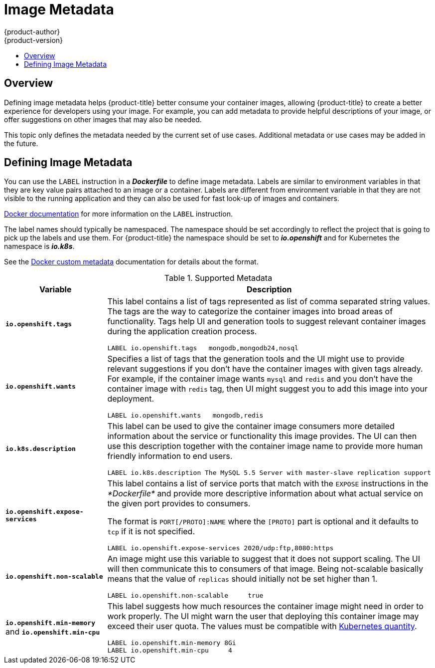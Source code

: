 [[creating-images-metadata]]
= Image Metadata
{product-author}
{product-version}
:data-uri:
:icons:
:experimental:
:toc: macro
:toc-title:

toc::[]

== Overview
Defining image metadata helps {product-title} better consume your container images,
allowing {product-title} to create a better experience for developers using your
image. For example, you can add metadata to provide helpful descriptions of your
image, or offer suggestions on other images that may also be needed.

This topic only defines the metadata needed by the current set of use cases.
Additional metadata or use cases may be added in the future.

== Defining Image Metadata
You can use the `LABEL` instruction in a *_Dockerfile_* to define image
metadata. Labels are similar to environment variables in that they are key value
pairs attached to an image or a container. Labels are different from environment
variable in that they are not visible to the running application and they can
also be used for fast look-up of images and containers.

https://docs.docker.com/reference/builder/#label[Docker documentation] for more
information on the `LABEL` instruction.

The label names should typically be namespaced. The namespace should be set
accordingly to reflect the project that is going to pick up the labels and use
them. For {product-title} the namespace should be set to *_io.openshift_* and
for Kubernetes the namespace is *_io.k8s_*.

See the https://docs.docker.com/userguide/labels-custom-metadata[Docker custom
metadata] documentation for details about the format.

.Supported Metadata
[cols="3a,8a",options="header"]
|===

|Variable |Description

|`*io.openshift.tags*`
|This label contains a list of tags represented as list of comma separated
string values. The tags are the way to categorize the container images into broad
areas of functionality. Tags help UI and generation tools to suggest relevant
container images during the application creation process.

====

----
LABEL io.openshift.tags   mongodb,mongodb24,nosql
----
====

|`*io.openshift.wants*`
|Specifies a list of tags that the generation tools and the UI might use to
provide relevant suggestions if you don't have the container images with given tags
already. For example, if the container image wants `mysql` and `redis` and you
don't have the container image with `redis` tag, then UI might suggest you to add
this image into your deployment.

====

----
LABEL io.openshift.wants   mongodb,redis
----
====

|`*io.k8s.description*`
|This label can be used to give the container image consumers more detailed
information about the service or functionality this image provides. The UI can
then use this description together with the container image name to provide more
human friendly information to end users.

====

----
LABEL io.k8s.description The MySQL 5.5 Server with master-slave replication support
----
====

|`*io.openshift.expose-services*`
|This label contains a list of service ports that match with the `EXPOSE`
instructions in the _*Dockerfile*_ and provide more descriptive information about
what actual service on the given port provides to consumers.

The format is `PORT[/PROTO]:NAME` where the `[PROTO]` part is optional and it
defaults to `tcp` if it is not specified.

====

----
LABEL io.openshift.expose-services 2020/udp:ftp,8080:https
----
====

|`*io.openshift.non-scalable*`
|An image might use this variable to suggest that it does not support scaling.
The UI will then communicate this to consumers of that image. Being not-scalable
basically means that the value of `replicas` should initially not be set higher
than 1.

====

----
LABEL io.openshift.non-scalable     true
----
====

|`*io.openshift.min-memory*` and `*io.openshift.min-cpu*`
|This label suggests how much resources the container image might need in order to
work properly. The UI might warn the user that deploying this container image may
exceed their user quota.  The values must be compatible with
https://github.com/kubernetes/community/blob/master/contributors/design-proposals/scheduling/resources.md#resource-quantities[Kubernetes
quantity].

====

----
LABEL io.openshift.min-memory 8Gi
LABEL io.openshift.min-cpu     4
----
====
|===
